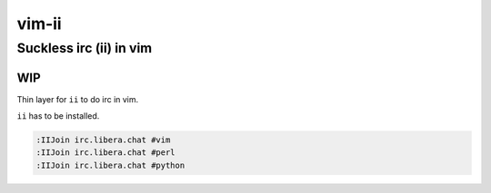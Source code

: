 ################################################################################
                                     vim-ii
################################################################################

Suckless irc (ii) in vim
########################

WIP
===

Thin layer for ``ii`` to do irc in vim.

``ii`` has to be installed.

.. code::

  :IIJoin irc.libera.chat #vim
  :IIJoin irc.libera.chat #perl
  :IIJoin irc.libera.chat #python
